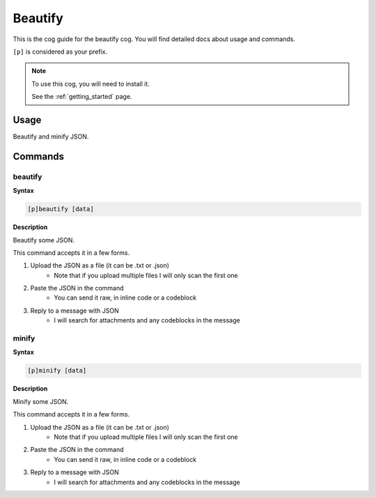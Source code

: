 .. _beautify:

========
Beautify
========

This is the cog guide for the beautify cog. You will
find detailed docs about usage and commands.

``[p]`` is considered as your prefix.

.. note::

    To use this cog, you will need to install it.

    See the :ref:`getting_started` page.

.. _beautify-usage:

-----
Usage
-----

Beautify and minify JSON.


.. _beautify-commands:

--------
Commands
--------

.. _beautify-command-beautify:

^^^^^^^^
beautify
^^^^^^^^

**Syntax**

.. code-block:: none

    [p]beautify [data]

**Description**

Beautify some JSON.

This command accepts it in a few forms.

1. Upload the JSON as a file (it can be .txt or .json)
    - Note that if you upload multiple files I will only scan the first one
2. Paste the JSON in the command
    - You can send it raw, in inline code or a codeblock
3. Reply to a message with JSON
    - I will search for attachments and any codeblocks in the message

.. _beautify-command-minify:

^^^^^^
minify
^^^^^^

**Syntax**

.. code-block:: none

    [p]minify [data]

**Description**

Minify some JSON.

This command accepts it in a few forms.

1. Upload the JSON as a file (it can be .txt or .json)
    - Note that if you upload multiple files I will only scan the first one
2. Paste the JSON in the command
    - You can send it raw, in inline code or a codeblock
3. Reply to a message with JSON
    - I will search for attachments and any codeblocks in the message